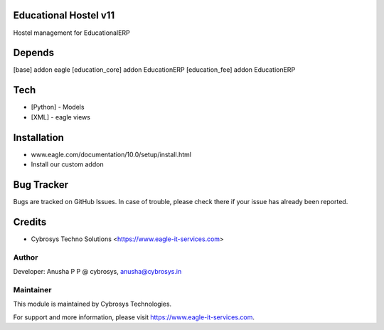 Educational Hostel v11
======================
Hostel management for EducationalERP

Depends
=======
[base] addon eagle
[education_core] addon EducationERP
[education_fee] addon EducationERP

Tech
====
* [Python] - Models
* [XML] - eagle views

Installation
============
- www.eagle.com/documentation/10.0/setup/install.html
- Install our custom addon


Bug Tracker
===========
Bugs are tracked on GitHub Issues. In case of trouble, please check there if your issue has already been reported.

Credits
=======
* Cybrosys Techno Solutions <https://www.eagle-it-services.com>

Author
------

Developer: Anusha P P @ cybrosys, anusha@cybrosys.in

Maintainer
----------

This module is maintained by Cybrosys Technologies.

For support and more information, please visit https://www.eagle-it-services.com.


